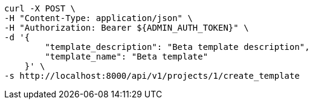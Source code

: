 [source,bash]
----
curl -X POST \
-H "Content-Type: application/json" \
-H "Authorization: Bearer ${ADMIN_AUTH_TOKEN}" \
-d '{
        "template_description": "Beta template description",
        "template_name": "Beta template"
    }' \
-s http://localhost:8000/api/v1/projects/1/create_template
----
